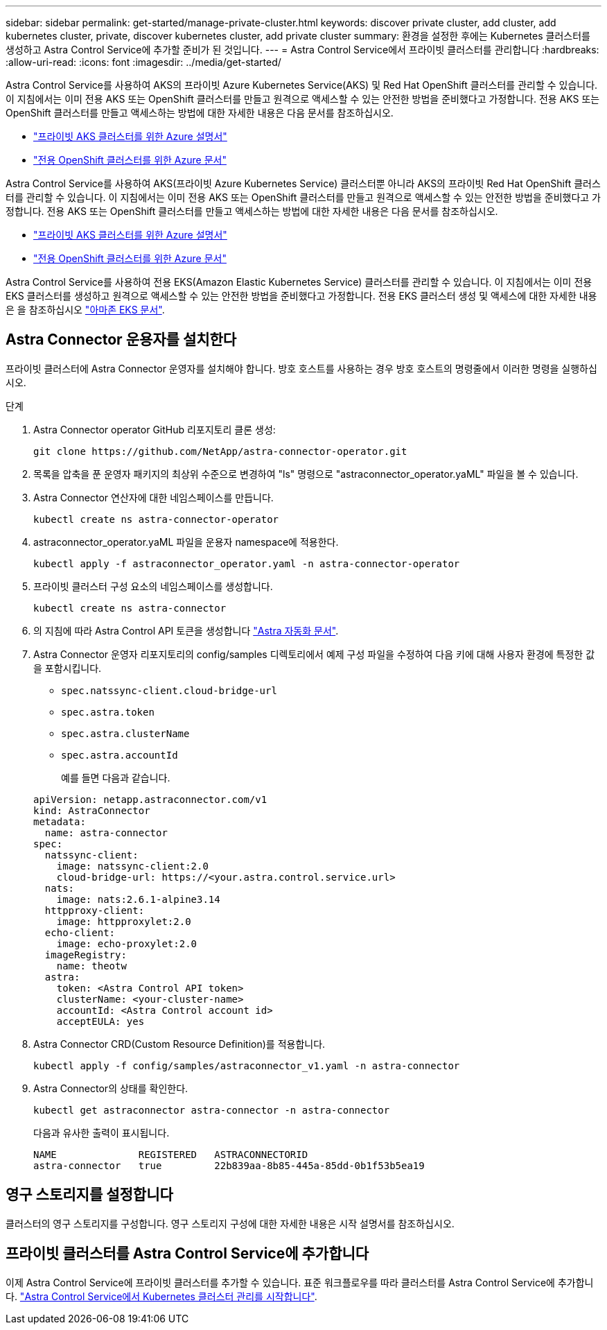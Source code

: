 ---
sidebar: sidebar 
permalink: get-started/manage-private-cluster.html 
keywords: discover private cluster, add cluster, add kubernetes cluster, private, discover kubernetes cluster, add private cluster 
summary: 환경을 설정한 후에는 Kubernetes 클러스터를 생성하고 Astra Control Service에 추가할 준비가 된 것입니다. 
---
= Astra Control Service에서 프라이빗 클러스터를 관리합니다
:hardbreaks:
:allow-uri-read: 
:icons: font
:imagesdir: ../media/get-started/


[role="lead"]
Astra Control Service를 사용하여 AKS의 프라이빗 Azure Kubernetes Service(AKS) 및 Red Hat OpenShift 클러스터를 관리할 수 있습니다. 이 지침에서는 이미 전용 AKS 또는 OpenShift 클러스터를 만들고 원격으로 액세스할 수 있는 안전한 방법을 준비했다고 가정합니다. 전용 AKS 또는 OpenShift 클러스터를 만들고 액세스하는 방법에 대한 자세한 내용은 다음 문서를 참조하십시오.

* https://docs.microsoft.com/azure/aks/private-clusters["프라이빗 AKS 클러스터를 위한 Azure 설명서"^]
* https://learn.microsoft.com/en-us/azure/openshift/howto-create-private-cluster-4x["전용 OpenShift 클러스터를 위한 Azure 문서"^]


Astra Control Service를 사용하여 AKS(프라이빗 Azure Kubernetes Service) 클러스터뿐 아니라 AKS의 프라이빗 Red Hat OpenShift 클러스터를 관리할 수 있습니다. 이 지침에서는 이미 전용 AKS 또는 OpenShift 클러스터를 만들고 원격으로 액세스할 수 있는 안전한 방법을 준비했다고 가정합니다. 전용 AKS 또는 OpenShift 클러스터를 만들고 액세스하는 방법에 대한 자세한 내용은 다음 문서를 참조하십시오.

* https://docs.microsoft.com/azure/aks/private-clusters["프라이빗 AKS 클러스터를 위한 Azure 설명서"^]
* https://learn.microsoft.com/en-us/azure/openshift/howto-create-private-cluster-4x["전용 OpenShift 클러스터를 위한 Azure 문서"^]


Astra Control Service를 사용하여 전용 EKS(Amazon Elastic Kubernetes Service) 클러스터를 관리할 수 있습니다. 이 지침에서는 이미 전용 EKS 클러스터를 생성하고 원격으로 액세스할 수 있는 안전한 방법을 준비했다고 가정합니다. 전용 EKS 클러스터 생성 및 액세스에 대한 자세한 내용은 을 참조하십시오 https://docs.aws.amazon.com/eks/latest/userguide/private-clusters.html["아마존 EKS 문서"^].



== Astra Connector 운용자를 설치한다

프라이빗 클러스터에 Astra Connector 운영자를 설치해야 합니다. 방호 호스트를 사용하는 경우 방호 호스트의 명령줄에서 이러한 명령을 실행하십시오.

.단계
. Astra Connector operator GitHub 리포지토리 클론 생성:
+
[source, console]
----
git clone https://github.com/NetApp/astra-connector-operator.git
----
. 목록을 압축을 푼 운영자 패키지의 최상위 수준으로 변경하여 "ls" 명령으로 "astraconnector_operator.yaML" 파일을 볼 수 있습니다.
. Astra Connector 연산자에 대한 네임스페이스를 만듭니다.
+
[source, console]
----
kubectl create ns astra-connector-operator
----
. astraconnector_operator.yaML 파일을 운용자 namespace에 적용한다.
+
[source, console]
----
kubectl apply -f astraconnector_operator.yaml -n astra-connector-operator
----
. 프라이빗 클러스터 구성 요소의 네임스페이스를 생성합니다.
+
[source, console]
----
kubectl create ns astra-connector
----
. 의 지침에 따라 Astra Control API 토큰을 생성합니다 https://docs.netapp.com/us-en/astra-automation/get-started/get_api_token.html["Astra 자동화 문서"^].
. Astra Connector 운영자 리포지토리의 config/samples 디렉토리에서 예제 구성 파일을 수정하여 다음 키에 대해 사용자 환경에 특정한 값을 포함시킵니다.
+
** `spec.natssync-client.cloud-bridge-url`
** `spec.astra.token`
** `spec.astra.clusterName`
** `spec.astra.accountId`
+
예를 들면 다음과 같습니다.

+
[listing]
----
apiVersion: netapp.astraconnector.com/v1
kind: AstraConnector
metadata:
  name: astra-connector
spec:
  natssync-client:
    image: natssync-client:2.0
    cloud-bridge-url: https://<your.astra.control.service.url>
  nats:
    image: nats:2.6.1-alpine3.14
  httpproxy-client:
    image: httpproxylet:2.0
  echo-client:
    image: echo-proxylet:2.0
  imageRegistry:
    name: theotw
  astra:
    token: <Astra Control API token>
    clusterName: <your-cluster-name>
    accountId: <Astra Control account id>
    acceptEULA: yes
----


. Astra Connector CRD(Custom Resource Definition)를 적용합니다.
+
[source, console]
----
kubectl apply -f config/samples/astraconnector_v1.yaml -n astra-connector
----
. Astra Connector의 상태를 확인한다.
+
[source, console]
----
kubectl get astraconnector astra-connector -n astra-connector
----
+
다음과 유사한 출력이 표시됩니다.

+
[source, console]
----
NAME              REGISTERED   ASTRACONNECTORID
astra-connector   true         22b839aa-8b85-445a-85dd-0b1f53b5ea19
----




== 영구 스토리지를 설정합니다

클러스터의 영구 스토리지를 구성합니다. 영구 스토리지 구성에 대한 자세한 내용은 시작 설명서를 참조하십시오.



== 프라이빗 클러스터를 Astra Control Service에 추가합니다

이제 Astra Control Service에 프라이빗 클러스터를 추가할 수 있습니다. 표준 워크플로우를 따라 클러스터를 Astra Control Service에 추가합니다. https://docs.netapp.com/us-en/astra-control-service/get-started/add-first-cluster.html["Astra Control Service에서 Kubernetes 클러스터 관리를 시작합니다"].
